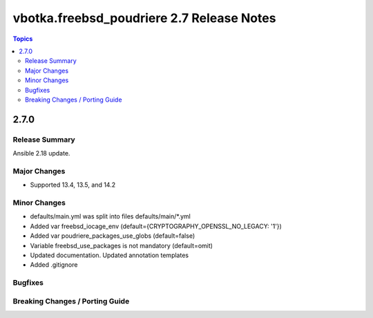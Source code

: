 ==========================================
vbotka.freebsd_poudriere 2.7 Release Notes
==========================================

.. contents:: Topics


2.7.0
=====

Release Summary
---------------
Ansible 2.18 update.

Major Changes
-------------
* Supported 13.4, 13.5, and 14.2

Minor Changes
-------------
* defaults/main.yml was split into files defaults/main/\*.yml
* Added var freebsd_iocage_env (default={CRYPTOGRAPHY_OPENSSL_NO_LEGACY: '1'})
* Added var poudriere_packages_use_globs (default=false)
* Variable freebsd_use_packages is not mandatory (default=omit)
* Updated documentation. Updated annotation templates
* Added .gitignore

Bugfixes
--------

Breaking Changes / Porting Guide
--------------------------------
